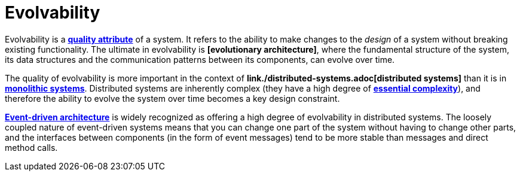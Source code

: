 = Evolvability

Evolvability is a *link:./quality-attribute.adoc[quality attribute]* of a system. It refers to the
ability to make changes to the _design_ of a system without breaking existing functionality. The
ultimate in evolvability is *[evolutionary architecture]*, where the fundamental structure of
the system, its data structures and the communication patterns between its components, can evolve
over time.

The quality of evolvability is more important in the context of
*link./distributed-systems.adoc[distributed systems]* than it is in
*link:./monoliths.adoc[monolithic systems]*. Distributed systems are inherently complex (they have
a high degree of *link:./complexity.adoc[essential complexity]*), and therefore the ability to
evolve the system over time becomes a key design constraint.

*link:./event-driven-architecture.adoc[Event-driven architecture]* is widely recognized as offering
a high degree of evolvability in distributed systems. The loosely coupled nature of event-driven
systems means that you can change one part of the system without having to change other parts,
and the interfaces between components (in the form of event messages) tend to be more stable than
messages and direct method calls.
